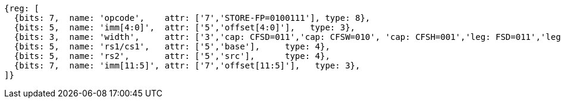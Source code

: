 
[wavedrom, ,svg]
....
{reg: [
  {bits: 7,  name: 'opcode',    attr: ['7','STORE-FP=0100111'], type: 8},
  {bits: 5,  name: 'imm[4:0]',  attr: ['5','offset[4:0]'],   type: 3},
  {bits: 3,  name: 'width',     attr: ['3','cap: CFSD=011','cap: CFSW=010', 'cap: CFSH=001','leg: FSD=011','leg: FSW=010', 'leg: FSH=001'],    type: 8},
  {bits: 5,  name: 'rs1/cs1',   attr: ['5','base'],     type: 4},
  {bits: 5,  name: 'rs2',       attr: ['5','src'],      type: 4},
  {bits: 7,  name: 'imm[11:5]', attr: ['7','offset[11:5]'],   type: 3},
]}
....
